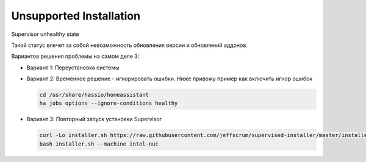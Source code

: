 .. index:: homeassistant, unsupported

.. _homeassistant-unsupported-installation:

Unsupported Installation
========================

Supervisor unhealthy state

Такой статус влечет за собой невозможность обновления версии и обновлений аддонов. 

Вариантов решения проблемы на самом деле 3:

- Вариант 1: Переустановка системы

- Вариант 2: Временное решение - игнорировать ошибки. Ниже привожу пример как включить игнор ошибок

  .. code-block:: bash

    cd /usr/share/hassio/homeassistant
    ha jobs options --ignore-conditions healthy

- Вариант 3: Повторный запуск установки Supervisor

  .. code-block:: bash

    curl -Lo installer.sh https://raw.githubusercontent.com/jeffscrum/supervised-installer/master/installer.sh
    bash installer.sh --machine intel-nuc

